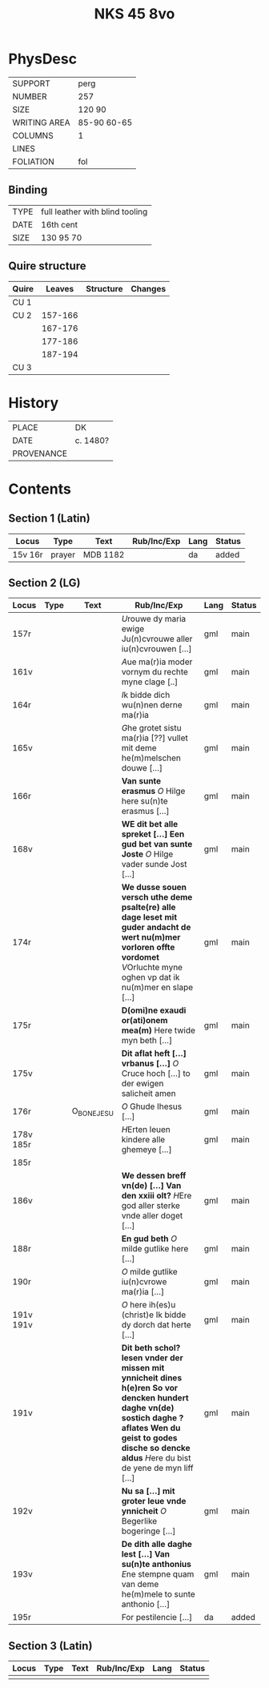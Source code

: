 #+Title: NKS 45 8vo

* PhysDesc
|--------------+-------------|
| SUPPORT      | perg        |
| NUMBER       | 257         |
| SIZE         | 120 90      |
| WRITING AREA | 85-90 60-65 |
| COLUMNS      | 1           |
| LINES        |             |
| FOLIATION    | fol         |
|--------------+-------------|

** Binding
|------+---------------------------------|
| TYPE | full leather with blind tooling |
| DATE | 16th cent                       |
| SIZE | 130 95 70                       |
|------+---------------------------------|

** Quire structure
|-------+---------+-----------+---------|
| Quire |  Leaves | Structure | Changes |
|-------+---------+-----------+---------|
| CU 1  |         |           |         |
|-------+---------+-----------+---------|
| CU 2  | 157-166 |           |         |
|       | 167-176 |           |         |
|       | 177-186 |           |         |
|       | 187-194 |           |         |
|-------+---------+-----------+---------|
| CU 3  |         |           |         |
|-------+---------+-----------+---------|

* History
|------------+----------|
| PLACE      | DK       |
| DATE       | c. 1480? |
| PROVENANCE |          |
|------------+----------|

* Contents
** Section 1 (Latin)
|---------+--------+----------+-------------+------+--------|
| Locus   | Type   | Text     | Rub/Inc/Exp | Lang | Status |
|---------+--------+----------+-------------+------+--------|
| 15v 16r | prayer | MDB 1182 |             | da   | added  |
|---------+--------+----------+-------------+------+--------|

** Section 2 (LG)
|-----------+------+-------------+----------------------------------------------------------------------------------------------------------------------------------------------------------------------------------------------------------------------+------+--------|
| Locus     | Type | Text        | Rub/Inc/Exp                                                                                                                                                                                                          | Lang | Status |
|-----------+------+-------------+----------------------------------------------------------------------------------------------------------------------------------------------------------------------------------------------------------------------+------+--------|
| 157r      |      |             | [[U]]rouwe dy maria ewige Ju(n)cvrouwe aller iu(n)cvrouwen [...]                                                                                                                                                         | gml  | main   |
| 161v      |      |             | [[A]]ue ma(r)ia moder vornym du rechte myne clage [..]                                                                                                                                                                   | gml  | main   |
| 164r      |      |             | [[I]]k bidde dich wu(n)nen derne ma(r)ia                                                                                                                                                                                 | gml  | main   |
| 165v      |      |             | [[G]]he grotet sistu ma(r)ia [??] vullet mit deme he(m)melschen douwe [...]                                                                                                                                              | gml  | main   |
| 166r      |      |             | *Van sunte erasmus* [[O]] Hilge here su(n)te erasmus [...]                                                                                                                                                               | gml  | main   |
| 168v      |      |             | *WE dit bet alle spreket [...] Een gud bet van sunte Joste* [[O]] Hilge vader sunde Jost [...]                                                                                                                           | gml  | main   |
| 174r      |      |             | *We dusse souen versch uthe deme psalte(re) alle dage leset mit guder andacht de wert nu(m)mer vorloren offte vordomet* [[V]]Orluchte myne oghen vp dat ik nu(m)mer en slape [...]                                       | gml  | main   |
| 175r      |      |             | *D(omi)ne exaudi or(ati)onem mea(m)* Here twide myn beth [...]                                                                                                                                                       | gml  | main   |
| 175v      |      |             | *Dit aflat heft [...] vrbanus [...]* [[O]] Cruce hoch [...] to der ewigen salicheit amen                                                                                                                                 | gml  | main   |
| 176r      |      | O_BONE_JESU | [[O]] Ghude Ihesus [...]                                                                                                                                                                                                 | gml  | main   |
| 178v 185r |      |             | [[H]]Erten leuen kindere alle ghemeye [...]                                                                                                                                                                              | gml  | main   |
| 185r      |      |             |                                                                                                                                                                                                                      |      |        |
| 186v      |      |             | *We dessen breff vn(de) [...] Van den xxiii olt?* [[H]]Ere god aller sterke vnde aller doget [...]                                                                                                                       | gml  | main   |
| 188r      |      |             | *En gud beth* [[O]] milde gutlike here [...]                                                                                                                                                                             | gml  | main   |
| 190r      |      |             | [[O]] milde gutlike iu(n)cvrowe ma(r)ia [...]                                                                                                                                                                            | gml  | main   |
| 191v 191v |      |             | [[O]] here ih(es)u (christ)e Ik bidde dy dorch dat herte [...]                                                                                                                                                           | gml  | main   |
| 191v      |      |             | *Dit beth schol? lesen vnder der missen mit ynnicheit dines h(e)ren So vor dencken hundert daghe vn(de) sostich daghe ? aflates Wen du geist to godes dische so dencke aldus* [[H]]ere du bist de yene de myn liff [...] | gml  | main   |
| 192v      |      |             | *Nu sa [...] mit groter leue vnde ynnicheit* [[O]] Begerlike bogeringe [...]                                                                                                                                             | gml  | main   |
| 193v      |      |             | *De dith alle daghe lest [...] Van su(n)te anthonius* [[E]]ne stempne quam van deme he(m)mele to sunte anthonio [...]                                                                                                    | gml  | main   |
| 195r      |      |             | For pestilencie [...]                                                                                                                                                                                                | da   | added  |
|-----------+------+-------------+----------------------------------------------------------------------------------------------------------------------------------------------------------------------------------------------------------------------+------+--------|
** Section 3 (Latin)
|-------+------+------+-------------+------+--------|
| Locus | Type | Text | Rub/Inc/Exp | Lang | Status |
|-------+------+------+-------------+------+--------|
|       |      |      |             |      |        |
|-------+------+------+-------------+------+--------|
